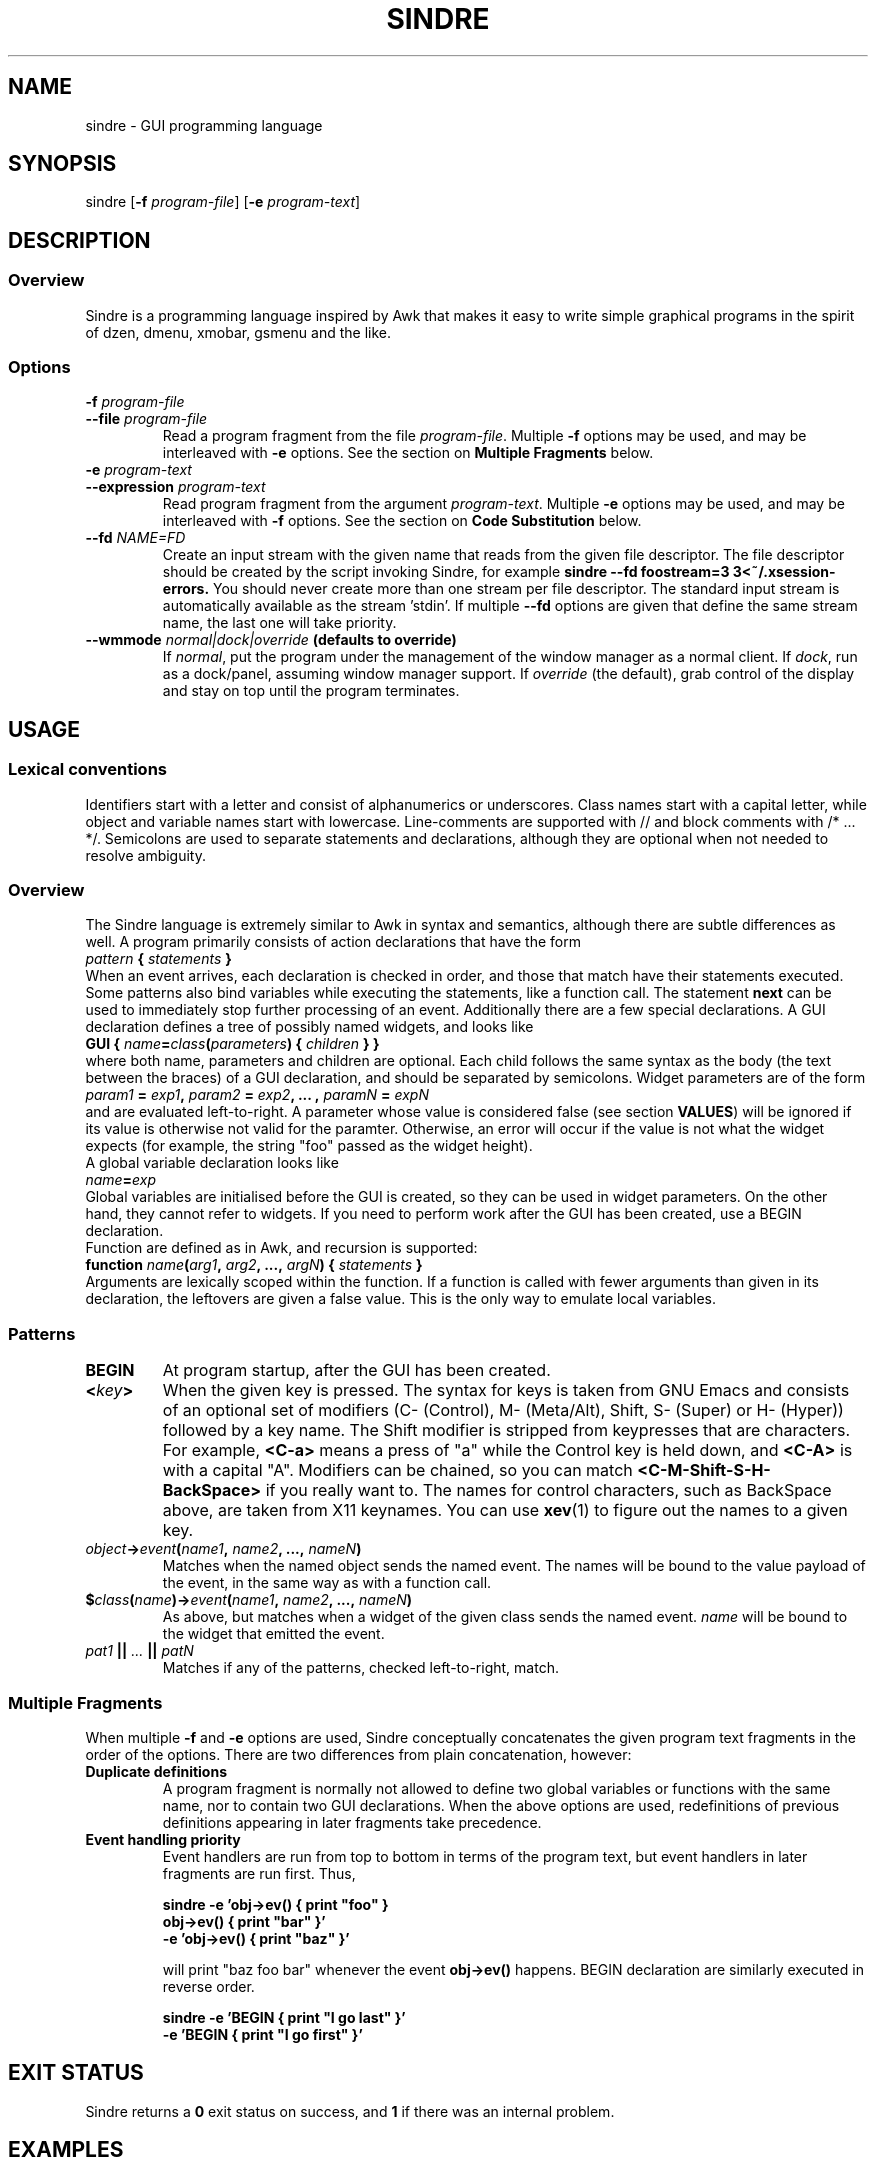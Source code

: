 .TH SINDRE 1 sindre\-1.0
.SH NAME
sindre \- GUI programming language
.SH SYNOPSIS
.nh
sindre
[\fB\-f \fIprogram-file\fR]
[\fB\-e \fIprogram-text\fR]
.SH DESCRIPTION
.SS Overview
Sindre is a programming language inspired by Awk that makes it easy to
write simple graphical programs in the spirit of dzen, dmenu, xmobar,
gsmenu and the like.
.SS Options
.TP
.PD 0
.BI \-f " program-file"
.TP
.PD
.BI \-\^\-file " program-file"
Read a program fragment from the file
.IR program-file .
Multiple
.B \-f
options may be used, and may be interleaved with
.B \-e
options.  See the section on
.B Multiple Fragments
below.
.TP
.PD 0
.BI \-e " program-text"
.TP
.PD
.BI \-\^\-expression " program-text"
Read program fragment from the argument
.IR program-text .
Multiple
.B \-e
options may be used, and may be interleaved with
.B \-f
options.  See the section on
.B Code Substitution
below.
.TP
.PD 0
.BI \-\^\-fd " NAME=FD"
Create an input stream with the given name that reads from the given
file descriptor.  The file descriptor should be created by the script
invoking Sindre, for example
.ft B
sindre --fd foostream=3 3<~/.xsession-errors.
.ft R
You should never create more than one stream per file descriptor.  The
standard input stream is automatically available as the
stream 'stdin'.  If multiple
.B \-\^\-fd
options are given that define the same stream name, the last one will
take priority.
.TP
.PD 0
.BI \-\^\-wmmode " normal|dock|override" " (defaults to override)"
If
.IR normal ,
put the program under the management of the window manager as a normal
client.  If
.IR dock ,
run as a dock/panel, assuming window manager support.  If
.IR override
(the default), grab control of the display and stay on top until the
program terminates.
.SH USAGE
.SS Lexical conventions
Identifiers start with a letter and consist of alphanumerics or
underscores.  Class names start with a capital letter, while object
and variable names start with lowercase.  Line-comments are supported
with // and block comments with /* ... */.  Semicolons are used to
separate statements and declarations, although they are optional when
not needed to resolve ambiguity.
.SS Overview
The Sindre language is extremely similar to Awk in syntax and
semantics, although there are subtle differences as well.  A program
primarily consists of action declarations that have the form
.TP
.IB pattern " { " statements " } "
.P
When an event arrives, each declaration is checked in order, and those
that match have their statements executed.  Some patterns also bind
variables while executing the statements, like a function call.  The
statement
.B next
can be used to immediately stop further processing of an event.
Additionally there are a few special declarations.  A GUI declaration
defines a tree of possibly named widgets, and looks like
.TP
.BI "GUI { " name "=" class "(" parameters ") { " children " } }"
.P
where both name, parameters and children are optional.  Each child
follows the same syntax as the body (the text between the braces) of a
GUI declaration, and should be separated by semicolons.  Widget
parameters are of the form
.P
.IB param1 " = " exp1 ", " param2 " = " exp2 ", ... , " paramN " = " expN
.P
and are evaluated left-to-right.  A parameter whose value is
considered false (see section
.BR VALUES )
will be ignored if its value is otherwise not valid for the
paramter.  Otherwise, an error will occur if the value is not what the
widget expects (for example, the string "foo" passed as the widget
height).
.P
A global variable declaration looks like
.TP
.IB name = exp
.P
Global variables are initialised before the GUI is created, so they
can be used in widget parameters.  On the other hand, they cannot
refer to widgets.  If you need to perform work after the GUI has been
created, use a BEGIN declaration.
.P
Function are defined as in Awk, and recursion is supported:
.P
.BI "function " name "(" arg1 ", " arg2 ", ..., " argN ") { " statements " }"
.P
Arguments are lexically scoped within the function.  If a function is
called with fewer arguments than given in its declaration, the
leftovers are given a false value.  This is the only way to emulate
local variables.
.SS Patterns
.TP
.B BEGIN
At program startup, after the GUI has been created.
.TP
.BI < key >
When the given key is pressed.  The syntax for keys is taken from GNU
Emacs and consists of an optional set of modifiers (C- (Control), M-
(Meta/Alt), Shift, S- (Super) or H- (Hyper)) followed by a key name.
The Shift modifier is stripped from keypresses that are characters.  For example,
.B <C-a>
means a press of "a" while the Control key is held down, and
.B <C-A>
is with a capital "A".  Modifiers can be chained, so you can match
.B <C-M-Shift-S-H-BackSpace>
if you really want to.  The names for control characters, such as
BackSpace above, are taken from X11 keynames.  You can use
.BR xev (1)
to figure out the names to a given key.
.TP
.IB object -> event ( name1 ", " name2 ", ..., " nameN )
Matches when the named object sends the named event.  The names will
be bound to the value payload of the event, in the same way as with a
function call.
.TP
.BI $ class ( name ")->" event ( name1 ", " name2 ", ..., " nameN )
As above, but matches when a widget of the given class sends the named event.
.I name
will be bound to the widget that emitted the event.
.TP
.IB pat1 " || " ... " || " patN
Matches if any of the patterns, checked left-to-right, match.
.SS Multiple Fragments
When multiple
.B \-f
and
.B \-e
options are used, Sindre conceptually concatenates the given program
text fragments in the order of the options.  There are two differences
from plain concatenation, however:
.TP
.B Duplicate definitions
A program fragment is normally not allowed to define two global
variables or functions with the same name, nor to contain two GUI
declarations.  When the above options are used, redefinitions of previous
definitions appearing in later fragments take precedence.
.TP
.B Event handling priority
Event handlers are run from top to bottom in terms of the program
text, but event handlers in later fragments are run first.  Thus,

.ft B
        sindre -e 'obj->ev() { print "foo" }
                   obj->ev() { print "bar" }'
               -e 'obj->ev() { print "baz" }'
.ft R

will print "baz foo bar" whenever the event
.B obj->ev()
happens.  BEGIN declaration are similarly executed in reverse order.

.ft B
        sindre -e 'BEGIN { print "I go last" }'
               -e 'BEGIN { print "I go first" }'
.ft R
.SH EXIT STATUS
Sindre returns a
.B 0
exit status on success, and
.B 1
if there was an internal problem.
.SH EXAMPLES
See the examples/ subdirectory of the Sindre source tree.
.SH SEE ALSO
.BR dmenu (1),
.BR awk (1),
.BR sinmenu (1)
.SH BUGS
The syntax and semantics for local variables are inherited from Awk,
and are rather ugly.  It is possible to write programs that have no
way of exiting, short of killing the process manually.  Actions are
executed atomically and synchronously, so an infinite loop can freeze
the program, requiring the user to kill it manually.
